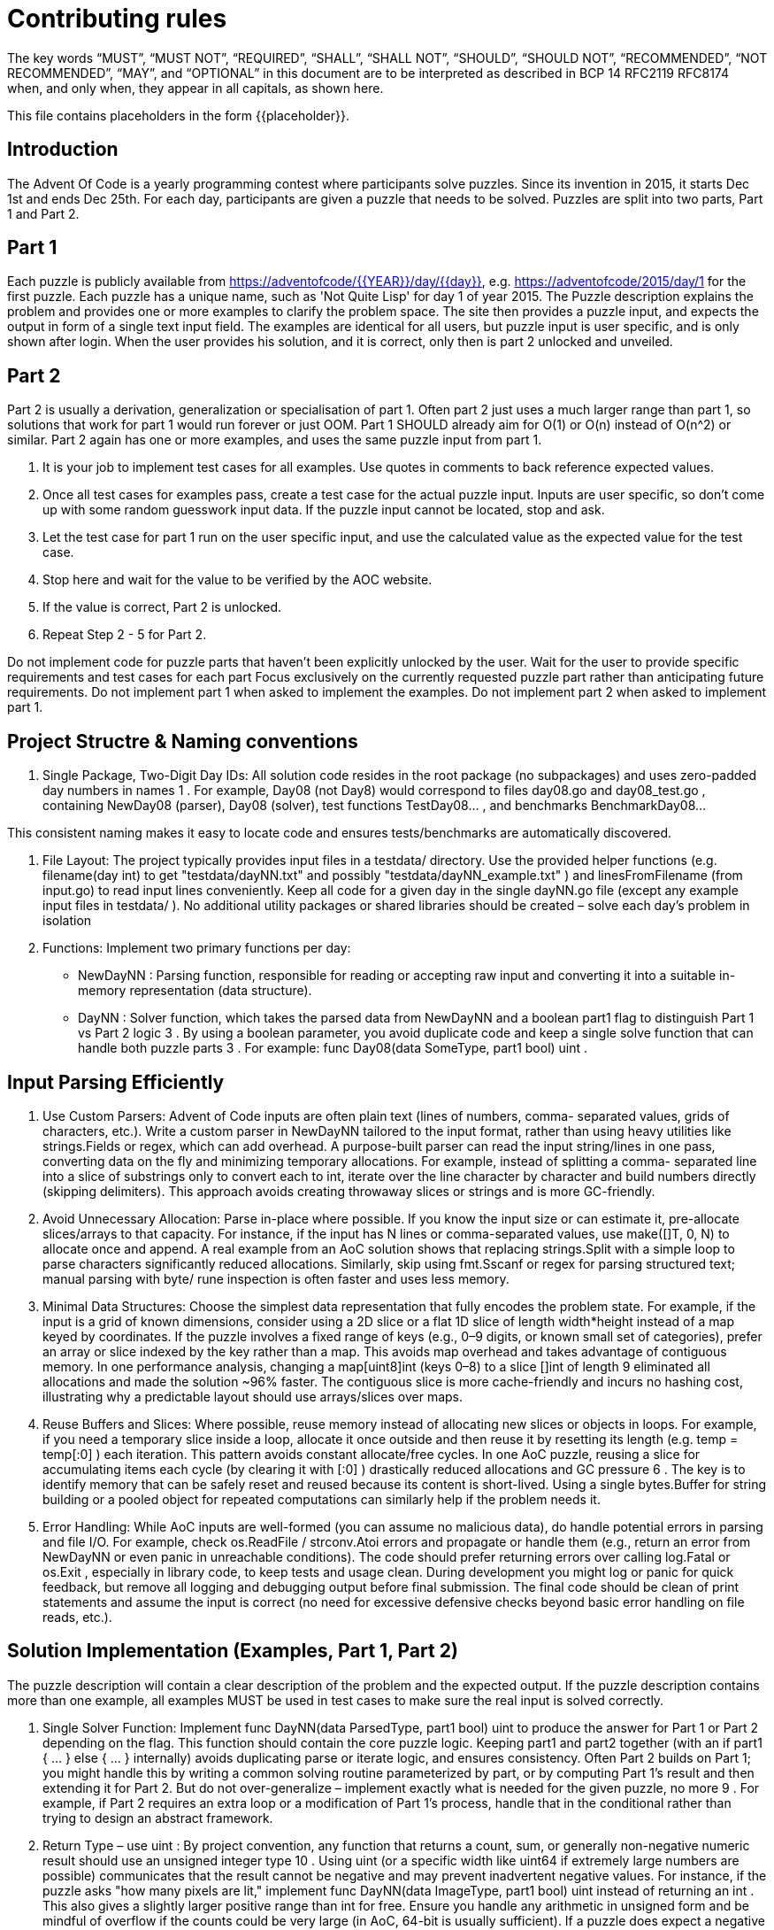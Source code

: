 = Contributing rules

The key words “MUST”, “MUST NOT”, “REQUIRED”, “SHALL”, “SHALL NOT”,
“SHOULD”, “SHOULD NOT”, “RECOMMENDED”, “NOT RECOMMENDED”, “MAY”, and
“OPTIONAL” in this document are to be interpreted as described in BCP
14 RFC2119 RFC8174 when, and only when, they appear in all capitals,
as shown here.

This file contains placeholders in the form {{placeholder}}.

== Introduction

The Advent Of Code is a yearly programming contest where participants solve puzzles.
Since its invention in 2015, it starts Dec 1st and ends Dec 25th.
For each day, participants are given a puzzle that needs to be solved.
Puzzles are split into two parts, Part 1 and Part 2.

== Part 1

Each puzzle is publicly available from https://adventofcode/{{YEAR}}/day/{{day}}, e.g. https://adventofcode/2015/day/1 for the first puzzle.
Each puzzle has a unique name, such as 'Not Quite Lisp' for day 1 of year 2015.
The Puzzle description explains the problem and provides one or more examples to clarify the problem space.
The site then provides a puzzle input, and expects the output in form of a single text input field.
The examples are identical for all users, but puzzle input is user specific, and is only shown after login.
When the user provides his solution, and it is correct, only then is part 2 unlocked and unveiled.

== Part 2

Part 2 is usually a derivation, generalization or specialisation of part 1.
Often part 2 just uses a much larger range than part 1, so solutions that work for part 1 would run forever or just OOM.
Part 1 SHOULD already aim for O(1) or O(n) instead of O(n^2) or similar.
Part 2 again has one or more examples, and uses the same puzzle input from part 1.

2. It is your job to implement test cases for all examples. Use quotes in comments to back reference expected values.
3. Once all test cases for examples pass, create a test case for the actual puzzle input. Inputs are user specific, so don't come up with some random guesswork input data. If the puzzle input cannot be located, stop and ask.
4. Let the test case for part 1 run on the user specific input, and use the calculated value as the expected value for the test case.
5. Stop here and wait for the value to be verified by the AOC website.
6. If the value is correct, Part 2 is unlocked.
7. Repeat Step 2 - 5 for Part 2.

Do not implement code for puzzle parts that haven't been explicitly unlocked by the user.
Wait for the user to provide specific requirements and test cases for each part
Focus exclusively on the currently requested puzzle part rather than anticipating future requirements.
Do not implement part 1 when asked to implement the examples.
Do not implement part 2 when asked to implement part 1.

## Project Structre & Naming conventions

1. Single Package, Two-Digit Day IDs: All solution code resides in the root package (no
subpackages) and uses zero-padded day numbers in names 1 . For example, Day08 (not Day8)
would correspond to files day08.go and day08_test.go , containing NewDay08 (parser),
Day08 (solver), test functions TestDay08... , and benchmarks BenchmarkDay08...

This consistent naming makes it easy to locate code and ensures tests/benchmarks are
automatically discovered.

2. File Layout: The project typically provides input files in a testdata/ directory. Use the
provided helper functions (e.g. filename(day int) to get "testdata/dayNN.txt" and
possibly "testdata/dayNN_example.txt" ) and linesFromFilename (from input.go) to
read input lines conveniently. Keep all code for a given day in the single dayNN.go file (except
any example input files in testdata/ ). No additional utility packages or shared libraries should
be created – solve each day’s problem in isolation

3. Functions: Implement two primary functions per day:
- NewDayNN : Parsing function, responsible for reading or accepting raw input and converting it
into a suitable in-memory representation (data structure).
- DayNN : Solver function, which takes the parsed data from NewDayNN and a boolean part1
flag to distinguish Part 1 vs Part 2 logic 3 . By using a boolean parameter, you avoid duplicate
code and keep a single solve function that can handle both puzzle parts 3 . For example:
func Day08(data SomeType, part1 bool) uint .

## Input Parsing Efficiently

1. Use Custom Parsers: Advent of Code inputs are often plain text (lines of numbers, comma-
separated values, grids of characters, etc.). Write a custom parser in NewDayNN tailored to the
input format, rather than using heavy utilities like strings.Fields or regex, which can add
overhead. A purpose-built parser can read the input string/lines in one pass, converting data
on the fly and minimizing temporary allocations. For example, instead of splitting a comma-
separated line into a slice of substrings only to convert each to int, iterate over the line character
by character and build numbers directly (skipping delimiters). This approach avoids creating
throwaway slices or strings and is more GC-friendly.

2. Avoid Unnecessary Allocation: Parse in-place where possible. If you know the input size or can
estimate it, pre-allocate slices/arrays to that capacity. For instance, if the input has N lines or
comma-separated values, use make([]T, 0, N) to allocate once and append. A real example
from an AoC solution shows that replacing strings.Split with a simple loop to parse
characters significantly reduced allocations. Similarly, skip using fmt.Sscanf or regex for
parsing structured text; manual parsing with byte/ rune inspection is often faster and uses less
memory.

3. Minimal Data Structures: Choose the simplest data representation that fully encodes the
problem state. For example, if the input is a grid of known dimensions, consider using a 2D slice
or a flat 1D slice of length width*height instead of a map keyed by coordinates. If the puzzle
involves a fixed range of keys (e.g., 0–9 digits, or known small set of categories), prefer an array
or slice indexed by the key rather than a map. This avoids map overhead and takes advantage of
contiguous memory. In one performance analysis, changing a map[uint8]int (keys 0–8) to a
slice []int of length 9 eliminated all allocations and made the solution ~96% faster. The
contiguous slice is more cache-friendly and incurs no hashing cost, illustrating why a predictable
layout should use arrays/slices over maps.

4. Reuse Buffers and Slices: Where possible, reuse memory instead of allocating new slices or
objects in loops. For example, if you need a temporary slice inside a loop, allocate it once outside
and then reuse it by resetting its length (e.g. temp = temp[:0] ) each iteration. This pattern
avoids constant allocate/free cycles. In one AoC puzzle, reusing a slice for accumulating items
each cycle (by clearing it with [:0] ) drastically reduced allocations and GC pressure 6 . The
key is to identify memory that can be safely reset and reused because its content is short-lived.
Using a single bytes.Buffer for string building or a pooled object for repeated computations
can similarly help if the problem needs it.

5. Error Handling: While AoC inputs are well-formed (you can assume no malicious data), do
handle potential errors in parsing and file I/O. For example, check os.ReadFile / strconv.Atoi
errors and propagate or handle them (e.g., return an error from
NewDayNN or even panic in unreachable conditions). The code should prefer returning errors
over calling log.Fatal or os.Exit , especially in library code, to keep tests and usage clean.
During development you might log or panic for quick feedback, but remove all logging and
debugging output before final submission. The final code should be clean of print
statements and assume the input is correct (no need for excessive defensive checks beyond
basic error handling on file reads, etc.).

## Solution Implementation (Examples, Part 1, Part 2)
The puzzle description will contain a clear description of the problem and the expected output.
If the puzzle description contains more than one example, all examples MUST be used in test cases
to make sure the real input is solved correctly.

1. Single Solver Function: Implement func DayNN(data ParsedType, part1 bool) uint
to produce the answer for Part 1 or Part 2 depending on the flag. This function should contain
the core puzzle logic. Keeping part1 and part2 together (with an if part1 { ... } else
{ ... } internally) avoids duplicating parse or iterate logic, and ensures consistency. Often
Part 2 builds on Part 1; you might handle this by writing a common solving routine
parameterized by part, or by computing Part 1’s result and then extending it for Part 2. But do
not over-generalize – implement exactly what is needed for the given puzzle, no more 9 . For
example, if Part 2 requires an extra loop or a modification of Part 1’s process, handle that in the
conditional rather than trying to design an abstract framework.

2. Return Type – use uint : By project convention, any function that returns a count, sum, or
generally non-negative numeric result should use an unsigned integer type 10 . Using uint (or
a specific width like uint64 if extremely large numbers are possible) communicates that the
result cannot be negative and may prevent inadvertent negative values. For instance, if the
puzzle asks "how many pixels are lit," implement func DayNN(data ImageType, part1
bool) uint instead of returning an int . This also gives a slightly larger positive range than
int for free. Ensure you handle any arithmetic in unsigned form and be mindful of overflow if the
counts could be very large (in AoC, 64-bit is usually sufficient). If a puzzle does expect a negative
or signed result (rare in AoC), then obviously use int or the appropriate type; but for most
“count” style answers, stick to uint as required.

3. No Side Effects: DayNN should not modify global state or rely on external inputs. It should
ideally be a pure function (apart from perhaps some internal caching) that computes the result
from the given parsed data. This makes it easy to call from tests for various scenarios. If the
solution involves simulation or iterative transformation of the data, you can choose to mutate
the passed-in data structure for speed (document that in code if so), or work on a copy,
depending on performance needs. If mutating, ensure that parsing returns a fresh data
structure so that running Part 1 and Part 2 in sequence doesn't interfere unless intended. (In
some cases, you might reuse the computation from Part 1 in Part 2, but typically it’s cleaner to
recompute or have separate code paths toggled by the flag.)

4. Efficiency in Loops: Implement the core logic with attention to efficiency. Use simple loops and
conditionals – these compile down to very efficient code in Go. Avoid creating unnecessary
goroutines or channels for AoC tasks; the overhead usually outweighs any benefit since these
puzzles are mostly CPU-bound and not IO-bound. Likewise, avoid reflective or interface-heavy
constructs; stick to concrete types (slices, arrays, structs) for the hot paths. In critical loops, try to
minimize bounds checks and function calls inside the loop (the compiler often handles inlining
and bounds-check elimination if you write loops simply). For example, when iterating a slice,
using for i := 0; i < len(slice); i++ { … } can be a bit more efficient than
for _, v := range slice { … } in certain scenarios, and it gives you more control to
eliminate bounds checks if needed (though Go 1.21+ does this well in many cases). Use break /
continue when appropriate to skip unnecessary work.

## Memory & Performance Considerations

Performance is a high priority – solutions should aim to run in under a second even for the largest
inputs, and memory usage should be kept modest. Here are key considerations:

1. Minimize Allocations: Every allocation is work for the garbage collector. Strive to allocate once
and reuse. As mentioned, parse the input into efficient structures up front. During computation,
if you need temporary structures, consider initializing them once. For example, if you need a
buffer each iteration of a simulation, reuse the same buffer object or slice. A real-world AoC
optimization showed that reusing a slice (clearing it each time instead of making a new one)
reduced allocations by 95% and sped up the code significantly 6 11 . Tools like go test -
benchmem and pprof can help identify where allocations happen – often it’s in places like
append (when capacity runs out), string conversions, or map operations.

2. Prefer Arrays/Slices over Maps: Maps are powerful but come with overhead. If the problem’s
data can be indexed (by an integer or small range), an array or slice will be much faster. Iterating
an array is more cache-friendly than iterating a map with random order. For instance, using a
fixed-size array of length 8 or 9 to count items (instead of a map with keys 0-8) can remove all
overhead of map hashing and allocation 5 . Only use maps when the input size or keys are truly
dynamic or unbounded. Even then, consider the access patterns: sometimes sorting a slice and
binary searching can outperform a map lookup for moderately sized data sets.

3. In-Place Operations: Whenever you can update data in-place without breaking correctness, do
so. This might mean modifying a slice instead of creating a new one for each step. For example,
if you simulate a process over an array, try to update the array in place or toggle between two
pre-allocated arrays (double-buffering) rather than allocating a new array each time. If you must
create new slices (say, filtering a list), consider reusing the old slice's memory (set length to 0 and
append) or using copy . The standard library’s slices package (Go 1.21+) even provides
slices.Clip to drop a slice’s excess capacity when needed 12 , which can help free memory
if you significantly overshot capacity, but typically you can size things correctly from the start in
AoC tasks.

4. Algorithmic Efficiency: Choose algorithms with appropriate complexity. Advent of Code often
doesn’t require highly complex algorithms if input sizes are moderate, but occasionally an
O(n^2) approach will be too slow on a large input. Aim for linear or linearithmic solutions
when possible. Use Go’s efficient sort ( sort.Slice or slices.Sort in Go 1.21) for sorting
needs, which is highly optimized. For graph or search problems, prefer iterative approaches or
use a queue (slice) rather than recursion to avoid stack overhead. Before micro-optimizing, make
sure the overall approach is sound – no amount of micro-optimization will save an algorithm
that’s exponentially slow on large inputs.

5. Leverage Compiler Optimizations: Modern Go can inline functions, eliminate bounds checks,
and vectorize certain loops. Write code in a way that the compiler can understand and optimize.
For example, using built-in functions from standard packages can be beneficial: functions like
copy() for slices or bytes.Equal are highly optimized in Go’s runtime (often using
assembly under the hood). Using the new slices and maps generics can be both convenient
and fast – for example, summing a slice of numbers using slices.Sum (if available in your Go
version) is concise and is expected to be as efficient as a manual loop (the compiler will inline
simple generic functions). Always verify with benchmarks if in doubt, but generally, these library
routines are well-implemented.

## Utilizing Latest Go Features

1. Target Go Version: Always check the Go version in go.mod and use the full feature set of that
Go release. If the project specifies Go 1.21 or newer, you have access to the new standard
packages like slices and maps , as well as built-in functions like min , max (added in
Go 1.21) for convenience. Using these can make code shorter and clearer without sacrificing
performance. For example, the slices package provides generic slice manipulation: sorting
( slices.Sort ), searching ( slices.Index ), and possibly summing or containing (depending
on version). These functions are type-safe and often compile down to simple loops.

2. Generics and Standard Library: Go’s standard library now includes packages (like slices and
maps ) in the core or golang.org/x/exp (for experimental features) that can be used to
avoid writing boilerplate. If go.mod indicates use of an experimental package (e.g.
golang.org/x/exp/slicesfor older Go versions), it’s permitted since it’s an official
extension. But do not pull in random third-party libraries – stick to what’s provided by the Go
team. For instance, do not use a third-party collections library or parsing library; instead, use
what's in the stdlib or write it yourself. The goal is to rely on well-optimized, trusted code or
custom code you control, and avoid any external dependency burden.

3. New Language Features: If the Go version allows, use features like range over strings yielding
Unicode code points (if needed for character processing), use multiple result assignment cleverly
to swap values (for example, rotating buffers), and use defer effectively for clean-up if it doesn’t
impact performance critical loops. However, avoid using fancy features in hot loops if they add
overhead – e.g., reflection or interface{} should be avoided in tight computations. Stick to
features that make code faster or clearer without cost.

4. Example – Slices Package Usage: Suppose you have a slice of integers and you need the sum.
Instead of manually looping, if using Go 1.21+, you might write total :=
slices.Sum(intSlice) (if available) or use maps.Values and then slices.Sort on a
map’s values if you need sorted values, etc. These abstractions are fine because they compile to
efficient code. Writing clear code using such helpers is encouraged when performance is not
compromised. Always double-check if a particular helper (like slices.Delete or
slices.Insert ) is efficient enough or if a custom approach would be better; in many cases
the library is optimal, but for something trivial like summing, both approaches are O(n) anyway.

## Testing Strategy

Writing tests is crucial to ensure your solution works for both the example scenarios and your specific
puzzle input:

1. Example Tests: Start by writing tests for the examples given in the puzzle description. Typically,
each AoC problem description includes one or more small examples with expected outputs for
Part 1 (and similarly for Part 2 once unlocked). Create a test function named
TestDayNNPart1Example in dayNN_test.go that constructs the example input and verifies
the output. You can either embed the example input directly as a literal (multi-line string or slice
of strings) or place it in testdata/dayNN_example.txt and load it via
linesFromFilename . For clarity and consistency, many prefer using testdata files for
examples as well, in which case you might have dayNN_example.txt containing the exact
example input. Use the parsing and solving functions in the test: e.g.

func TestDay08Part1Example(t *testing.T) {
    lines := linesFromFilename("testdata/day08_example.txt")
    data := NewDay08(lines)
    got := Day08(data, true) // part1 = true
    want := uint(26)
    // expected output for the example
    if got != want {
        t.Errorf("Day08 Part1 example: got %d, want %d", got, want)
    }
}

If there are multiple example cases, you can either write separate test functions for each (e.g.,
TestDay08Part1Example2 ), or loop over a list of sub-cases in one test. The key is to cover all
provided examples 14 . Do the same for Part 2 with TestDayNNPart2Example once you implement
Part 2.

1. Puzzle Input Tests: Once the example tests pass, write tests for the actual puzzle input.
According to the guidelines, you should have TestDayNNPart1 and TestDayNNPart2
functions that read the full puzzle input (from the testdata/dayNN.txt file) and verify the
correct answers for Part 1 and Part 2, respectively 15 16 . These expected answers would be the
ones you obtained when running your solution on the real input (usually by submitting to AoC,
you get the correct answer). It's important to include these tests so that any future changes or
refactoring can be validated against known correct results. For these tests, use the same pattern:
load input lines, call NewDayNN , then DayNN(..., true) or false , and compare to the
known result. For example:

func TestDay08Part1(t *testing.T) {
    lines := linesFromFilename(filename(8)) // using helper to get "testdata/day08.txt"
    data := NewDay08(lines)
    got := Day08(data, true)
    want := uint(1673) // (for instance, the known answer for part1)
    if got != want {
        t.Errorf("Day08 Part1: got %d, want %d", got, want)
    }
}

And similarly TestDay08Part2 for Part 2. The project helpers like filename(day) and
exampleFilename(day) give the
proper path. Remember to use uint(...) for literal expected values if they are not already typed
as uint, to match the function’s return type.

2. Test Behavior: Tests should not print anything on success; rely on the testing framework output.
Use t.Fatalf or t.Errorf to report mismatches. Also, consider edge cases if any (though
AoC problems typically ensure inputs meet certain conditions, you might still test minimal inputs
or boundary behavior if applicable). Make sure to run go test ./... to confirm all tests
pass.

3. Example Continuity: Some AoC part 2 descriptions build on the part 1 example (the same input
with a new twist). Ensure your Part 2 example test uses the appropriate expected result given the
example input. It might reuse the same dayNN_example.txt if the example input is the same
for both parts, just checking a different expected value with part1=false .

4. No Flaky Tests: Because performance is a concern, you might want to avoid tests that take too
long. But AoC puzzles are usually fine to run in tests (they are not that large to exceed typical test
timeouts). If your solution for the actual input is a bit slow, it's still good to test it; you can tag
very slow tests with a build tag or use t.Skip() based on an environment variable, but
usually this is not needed if your solution is optimized as intended.

## Benchmarking

Benchmarking your solution ensures it meets the performance goals and helps catch regressions or
high allocation rates:

1. Benchmark Functions: Include BenchmarkDayNNPart1 and BenchmarkDayNNPart2 in
dayNN_test.go. These should measure the end-to-end execution time of parsing +
solving for each part. The convention is to include parsing in the benchmark, since input parsing
can be a significant part of AoC runtime and we want to optimize it as well. For example:

func BenchmarkDay08Part1(b *testing.B) {
    raw := linesFromFilename(filename(8)) // load the input once
    b.ResetTimer()
    for range b.N {
        data := NewDay08(raw)
        _ = Day08(data, true)
    }
}

This will run the full parse and solve b.N times. You might also call b.ReportAllocs() to have Go
count allocations, helping ensure you meet the “low GC” objective. If parsing is expensive and you want
to measure solve alone, you could separate those, but the project explicitly asks to include parsing in
benchmarks 18 , so the above approach is correct. For Part 2, similarly call DayNN(data, false)
inside the loop.

2. Interpreting Benchmark Results: After running go test -bench . -benchmem , you should
look at ns/op (nanoseconds per operation), B/op (bytes allocated per op), and allocs/op. Aim for
as low B/op and allocs/op as possible, ideally in the tens of kilobytes or less and a small number
of allocations. If you see a high number of allocations, use tools to identify where (for example,
pprof or just searching for make / append in your code). The example of Day 6 optimization
reduced allocations from 1025 per op to essentially 0 by using better data structures and reuse.
While not every puzzle can be zero-allocation, you should strive to get rid of any obvious
unnecessary allocations.

3. Benchmarking Iterations: Ensure your benchmark doesn’t carry state between iterations. In
the example above, we parse fresh each time inside the loop. If instead you wanted to factor
parsing out (say, to measure pure solve time), be careful to clone any data structures if the solve
mutates them. In our case, including parsing naturally avoids any cross-iteration issues since we
create a new data each time.

## Final Checks and Best Practices

1. Code Cleanliness: Before considering the solution final, remove all debug prints, log
statements, or stray comments that were used during development. The code should be
production-quality: clear, formatted ( go fmt ), with no lint or vet issues. The project demands
that the code “vet clean” – run go vet ./... to ensure there are no suspicious constructs.

2. No Panics or Exits: The solution should not call panic() or os.Exit(1) on normal
operation. Panics should be reserved for truly unrecoverable situations (which ideally you won't
encounter with valid AoC input). Instead, handle errors gracefully by returning an error from
NewDayNN or by failing tests via t.Fatal .

3. Adhere to Spec (No hardcoding Answers): It should go without saying, but never hardcode the
known answer for your specific input. Always implement the logic to derive it. AoC inputs differ
per user, and even though in tests we use our input’s known answer as the expected value, the
solution must compute it. Also, do not include any code or solutions that aren't your own work
(no copying from others’ AoC solutions). The goal is a clean-room implementation following the
puzzle description.

4. Focus on Current Puzzle Only: Don’t generalize your solution in anticipation of other days or
reuse. Each day’s code should solve that day’s puzzle and nothing more 9 . For example, if
multiple days have similar grid processing, you might be tempted to abstract a helper – resist
that for this project. Keep the code self-contained for Day NN. This also means if Part 2 can be
handled with a quick tweak to Part 1’s logic, just implement that tweak inline (controlled by the
part1 flag) rather than building an elaborate framework.

5. No Global State: avoid global variables or package-level state to hold input or results; this makes testing
easier and prevents cross-test interference. Each test or run should explicitly parse and then
solve using these functions.


## Dont's
Here are some additional rules to avoid when implementing a solution:

- looking up solutions online
- Using a structure that is used to pass parsing results to the solver that has less than three fields. Use fields directly instead.
- Making the solver function a method. Use a function instead (https://go.dev/doc/effective_go#methods).
- Use recursion. Never ever use recursion. There's two kind of people in this world: those who use
recursion, and those that have been woken up by their pager at 3am because of a stack overflow.
- guess some puzzle input because the corresponding file in `testdata/day{{DAY}}.txt` doesn't exist. Instead, stop and wait for the input to be available.
